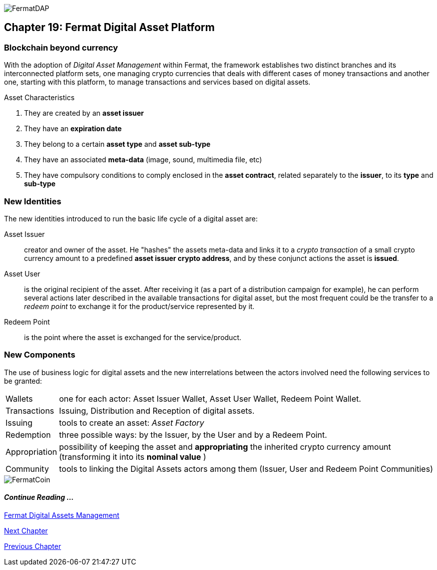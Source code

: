 image::https://raw.githubusercontent.com/bitDubai/media-kit/master/MediaKit/Coins/Platform%20Coins/DAP/DAP.jpg[FermatDAP]
[[DigitalAssets]]
== Chapter 19: Fermat Digital Asset Platform
=== Blockchain beyond currency 
With the adoption of _Digital Asset Management_ within Fermat, the framework establishes two distinct branches and its interconnected platform sets, one managing crypto currencies that deals with different cases of money transactions and another one, starting with this platform, to manage transactions and services based on digital assets. +

.Asset Characteristics
. They are created by an *asset issuer*
. They have an *expiration date*
. They belong to a certain *asset type* and *asset sub-type*
. They have an associated *meta-data* (image, sound, multimedia file, etc)
. They have compulsory conditions to comply enclosed in the *asset contract*, related separately to the *issuer*, to its *type* and *sub-type*


=== New Identities
The new identities introduced to run the basic life cycle of a digital asset are:

Asset Issuer :: creator and owner of the asset. He "hashes" the assets meta-data and links it to a _crypto transaction_ of a small crypto currency amount to a predefined *asset issuer crypto address*, and by these conjunct actions the asset is *issued*.
Asset User :: is the original recipient of the asset. After receiving it (as a part of a distribution campaign for example), he can perform several actions later described in the available transactions for digital asset, but the most frequent could be the transfer to a _redeem point_ to exchange it for the product/service represented by it.
Redeem Point :: is the point where the asset is exchanged for the service/product.

=== New Components
The use of business logic for digital assets and the new interrelations between the actors involved need the following services to be granted: +
[horizontal]
Wallets :: one for each actor: Asset Issuer Wallet, Asset User Wallet, Redeem Point Wallet.
Transactions :: Issuing, Distribution and Reception of digital assets. 
Issuing :: tools to create an asset: _Asset Factory_
Redemption :: three possible ways: by the Issuer, by the User and by a Redeem Point.
Appropriation :: possibility of keeping the asset and *appropriating* the inherited crypto currency amount (transforming it into its *nominal value* )
Community :: tools to linking the Digital Assets actors among them (Issuer, User and Redeem Point Communities)

//// 
=== _Network Service layer_
Asset Transmission :: +

=== _Actor Network Service layer_
Asset Issuer :: 
Asset User ::
Redeem Point :: +

=== _Identity layer_
Asset Issuer :: 
Asset User ::
Redeem Point :: +

=== _Wallet layer_
Asset Issuer Wallet ::
Asset User Wallet ::
Redeem Point Wallet :: +

=== _Digital Asset Transaction_
Asset Distribution ::
Asset Reception :: 
Asset Issuing :: 
Issuer Redemption :: 
User Redemption ::
Redeem Point Redemption ::
Asset Appropriation :: 
Appropriation Stats :: +

=== _Middleware layer_
Asset Factory :: +

=== _Actor layer_
Asset Issuer :: 
Asset User ::
Redeem Point :: +

=== _Desktop Module layer_
Sub App Manager :: 
Wallet Manager :: +

=== _Sub App Module layer_
Asset Factory :: :: 
Asset Issuer Community :: 
Asset User Community ::
Redeem Point Community ::+

=== _Wallet Module layer_
Asset Issuer :: 
Asset User ::
Redeem Point :: +

=== _Desktop layer_
Sub App Manager :: 
Wallet Manager :: +

=== _Sub App layer_
Asset Factory :: :: 
Asset Issuer Community :: 
Asset User Community ::
Redeem Point Community ::+

=== _Reference Wallet layer_
Asset Issuer :: 
Asset User ::
Redeem Point :: +

////
image::https://raw.githubusercontent.com/bitDubai/media-kit/master/MediaKit/Coins/Fermat%20Bitcoin/PerspView/1/Front_MedQ_1280x720.jpg[FermatCoin]
==== _Continue Reading ..._
link:book-chapter-11.asciidoc[Fermat Digital Assets Management]

link:book-chapter-20.asciidoc[Next Chapter]

link:book-chapter-21.asciidoc[Previous Chapter]
